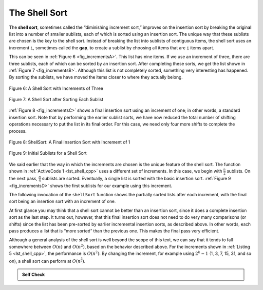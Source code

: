 ..  Copyright (C)  Brad Miller, David Ranum
    This work is licensed under the Creative Commons Attribution-NonCommercial-ShareAlike 4.0 International License. To view a copy of this license, visit http://creativecommons.org/licenses/by-nc-sa/4.0/.


The Shell Sort
~~~~~~~~~~~~~~

The **shell sort**, sometimes called the “diminishing increment sort,”
improves on the insertion sort by breaking the original list into a
number of smaller sublists, each of which is sorted using an insertion
sort. The unique way that these sublists are chosen is the key to the
shell sort. Instead of breaking the list into sublists of contiguous
items, the shell sort uses an increment ``i``, sometimes called the
**gap**, to create a sublist by choosing all items that are ``i`` items
apart.

This can be seen in :ref:`Figure 6 <fig_incrementsA>`. This list has nine items. If
we use an increment of three, there are three sublists, each of which
can be sorted by an insertion sort. After completing these sorts, we get
the list shown in :ref:`Figure 7 <fig_incrementsB>`. Although this list is not
completely sorted, something very interesting has happened. By sorting
the sublists, we have moved the items closer to where they actually
belong.

.. _fig_incrementsA:


.. figure:: Figures/shellsortA.png
   :align: center

   Figure 6: A Shell Sort with Increments of Three


.. _fig_incrementsB:

.. figure:: Figures/shellsortB.png
   :align: center

   Figure 7: A Shell Sort after Sorting Each Sublist


:ref:`Figure 8 <fig_incrementsC>` shows a final insertion sort using an increment of
one; in other words, a standard insertion sort. Note that by performing
the earlier sublist sorts, we have now reduced the total number of
shifting operations necessary to put the list in its final order. For
this case, we need only four more shifts to complete the process.

.. _fig_incrementsC:

.. figure:: Figures/shellsortC.png
   :align: center

   Figure 8: ShellSort: A Final Insertion Sort with Increment of 1


.. _fig_incrementsD:

.. figure:: Figures/shellsortD.png
   :align: center

   Figure 9: Initial Sublists for a Shell Sort


We said earlier that the way in which the increments are chosen is the
unique feature of the shell sort. The function shown in :ref:`ActiveCode 1 <lst_shell_cpp>`
uses a different set of increments. In this case, we begin with
:math:`\frac {n}{2}` sublists. On the next pass,
:math:`\frac {n}{4}` sublists are sorted. Eventually, a single list is
sorted with the basic insertion sort. :ref:`Figure 9 <fig_incrementsD>` shows the
first sublists for our example using this increment.

The following invocation of the ``shellSort`` function shows the
partially sorted lists after each increment, with the final sort being
an insertion sort with an increment of one.

.. tabbed:: _lst_shell:

  .. tab:: C++

    .. activecode:: lst_shell_cpp
      :caption: The Shell Sort
      :language: cpp

      #include <iostream>
      #include <vector>
      using namespace std;

      // print the sorted list
      void printl(vector<int> alist) {
          for (int i : alist) {
              cout << i << " ";
          }

          cout << endl;
      }

      vector<int> gapInsertionSort(vector<int> alist, int start, int gap) {
          for (int i = start + gap; i < alist.size(); i += gap) {
              int currentvalue = alist[i];
              int position = i;

              while (position >= gap && alist[position - gap] > currentvalue) {
                  alist[position] = alist[position - gap];
                  position -= gap;
              }
              alist[position] = currentvalue;
          }
          return alist;
      }

      vector<int> shellSort(vector<int> alist) {
          int sublistcount = alist.size() / 2;
          while (sublistcount > 0) {
              for (int startposition = 0; startposition < sublistcount;
                   startposition++) {
                  alist = gapInsertionSort(alist, startposition, sublistcount);
              }
              cout << "After increments of size " << sublistcount
                   << " The list is: " << endl;
              printl(alist);

              sublistcount = sublistcount / 2;
          }

          return alist;
      }

      int main() {
          vector<int> alist{54, 26, 93, 17, 77, 31, 44, 55, 20};
          alist = shellSort(alist);

          printl(alist);

          return 0;
      }

  .. tab:: Python

    .. activecode:: lst_shellSort
        :caption: Shell Sort

        def shellSort(alist):
            sublistcount = len(alist)//2
            while sublistcount > 0:

              for startposition in range(sublistcount):
                gapInsertionSort(alist,startposition,sublistcount)

              print("After increments of size",sublistcount,
                                           "The list is",alist)

              sublistcount = sublistcount // 2

        def gapInsertionSort(alist,start,gap):
            for i in range(start+gap,len(alist),gap):

                currentvalue = alist[i]
                position = i

                while position>=gap and alist[position-gap]>currentvalue:
                    alist[position]=alist[position-gap]
                    position = position-gap

                alist[position]=currentvalue

        def main():
            alist = [54,26,93,17,77,31,44,55,20]
            shellSort(alist)
            print(alist)

        main()



.. animation:: shell_anim
   :modelfile: sortmodels.js
   :viewerfile: sortviewers.js
   :model: ShellSortModel
   :viewer: BarViewer



.. For more detail, CodeLens 5 allows you to step through the algorithm.
..
..
.. .. codelens:: shellSorttrace
..     :caption: Tracing the Shell Sort
..
..     def shellSort(alist):
..         sublistcount = len(alist)//2
..         while sublistcount > 0:
..
..           for startposition in range(sublistcount):
..             gapInsertionSort(alist,startposition,sublistcount)
..
..           print("After increments of size",sublistcount,
..                                        "The list is",alist)
..
..           sublistcount = sublistcount // 2
..
..     def gapInsertionSort(alist,start,gap):
..         for i in range(start+gap,len(alist),gap):
..
..             currentvalue = alist[i]
..             position = i
..
..             while position>=gap and alist[position-gap]>currentvalue:
..                 alist[position]=alist[position-gap]
..                 position = position-gap
..
..             alist[position]=currentvalue
..
..     alist = [54,26,93,17,77,31,44,55,20]
..     shellSort(alist)
..     print(alist)



At first glance you may think that a shell sort cannot be better than an
insertion sort, since it does a complete insertion sort as the last
step. It turns out, however, that this final insertion sort does not
need to do very many comparisons (or shifts) since the list has been
pre-sorted by earlier incremental insertion sorts, as described above.
In other words, each pass produces a list that is “more sorted” than the
previous one. This makes the final pass very efficient.

Although a general analysis of the shell sort is well beyond the scope
of this text, we can say that it tends to fall somewhere between
:math:`O(n)` and :math:`O(n^{2})`, based on the behavior described
above. For the increments shown in :ref:`Listing 5 <lst_shell_cpp>`, the performance is
:math:`O(n^{2})`. By changing the increment, for example using
:math:`2^{k}-1` (1, 3, 7, 15, 31, and so on), a shell sort can perform
at :math:`O(n^{\frac {3}{2}})`.


.. admonition:: Self Check

   .. mchoice:: question_sort_4
      :correct: a
      :answer_a: [5, 3, 8, 7, 16, 19, 9, 17, 20, 12]
      :answer_b: [3, 7, 5, 8, 9, 12, 19, 16, 20, 17]
      :answer_c: [3, 5, 7, 8, 9, 12, 16, 17, 19, 20]
      :answer_d: [5, 16, 20, 3, 8, 12, 9, 17, 20, 7]
      :feedback_a:  Each group of numbers represented by index positions 3 apart are sorted correctly.
      :feedback_b:  This solution is for a gap size of two.
      :feedback_c: This is list completely sorted, you have gone too far.
      :feedback_d: The gap size of three indicates that the group represented by every third number e.g. 0, 3, 6, 9  and 1, 4, 7 and 2, 5, 8 are sorted not groups of 3.

      Given the following list of numbers:  [5, 16, 20, 12, 3, 8, 9, 17, 19, 7]
      Which answer illustrates the contents of the list after all swapping is complete for a gap size of 3?
